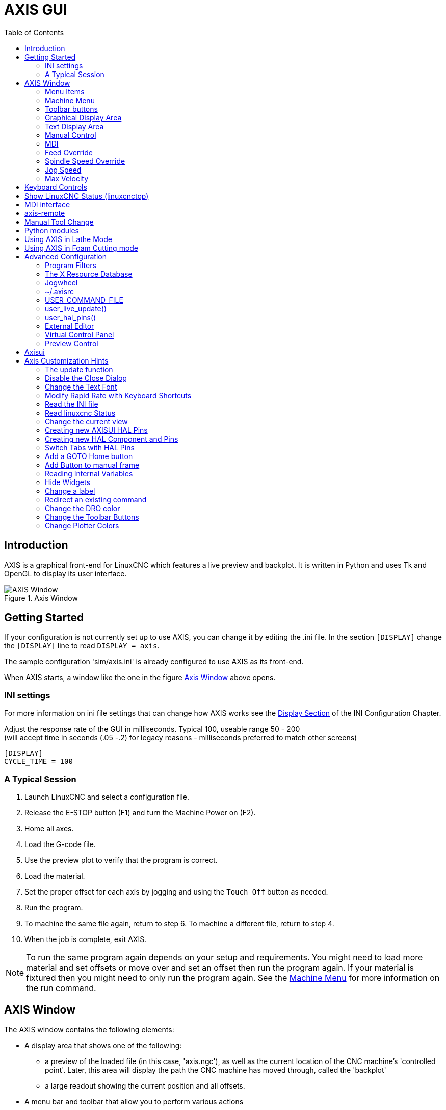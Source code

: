 :lang: en
:toc:

[[cha:axis-gui]]
= AXIS GUI(((Axis GUI)))

// Custom lang highlight
// must come after the doc title, to work around a bug in asciidoc 8.6.6
:ini: {basebackend@docbook:'':ini}
:hal: {basebackend@docbook:'':hal}
:ngc: {basebackend@docbook:'':ngc}

== Introduction

AXIS is a graphical front-end for LinuxCNC which features a live
preview and backplot. It is written in Python and uses
Tk and OpenGL to display its user interface.

[[fig:axis-window]]
.Axis Window
image::images/axis.png["AXIS Window",align="center"]

== Getting Started

If your configuration is not currently set up to use AXIS,
you can change it by editing the .ini file. In the
section `[DISPLAY]` change the `[DISPLAY]` line to read
`DISPLAY = axis`.

The sample configuration
'sim/axis.ini' is already configured to use AXIS as its front-end.

When AXIS starts, a window like the one in the figure
<<fig:axis-window>> above opens.

=== INI settings

For more information on ini file settings that can change how AXIS
works see the <<sec:display-section,Display Section>> of the INI
Configuration Chapter.

Adjust the response rate of the GUI in milliseconds. Typical 100, useable range 50 - 200 +
(will accept time in seconds (.05 -.2) for legacy reasons - milliseconds preferred to match other screens)

[source,{ini}]
----
[DISPLAY]
CYCLE_TIME = 100
----

=== A Typical Session

. Launch LinuxCNC and select a configuration file.
. Release the E-STOP button (F1) and turn the Machine Power on (F2).
. Home all axes.
. Load the G-code file.
. Use the preview plot to verify that the program is correct.
. Load the material.
. Set the proper offset for each axis by jogging and using the `Touch
  Off` button as needed.
. Run the program.
. To machine the same file again, return to step 6.
  To machine a different file, return to step 4.
. When the job is complete, exit AXIS.

[NOTE]
To run the same program again depends on your setup and requirements.
You might need to load more material and set offsets or move over and
set an offset then run the program again. If your material is fixtured
then you might need to only run the program again. See the
<<sub:axis-machine-menu,Machine Menu>> for more information on the run
command.

== AXIS Window

The AXIS window contains the following elements:

* A display area that shows one of the following:
** a preview of the loaded file (in this case,
   'axis.ngc'), as well as the current location of the CNC
   machine's 'controlled point'. Later, this area will display the path
   the CNC machine has moved through, called the 'backplot'
** a large readout showing the current position and all offsets.
* A menu bar and toolbar that allow you to perform various actions
* 'Manual Control Tab' - which allows you to make the
  machine move, turn the spindle on or off, and turn the coolant on or
  off if included in the ini file.
* 'MDI Tab' - where G-code programs can be entered manually,
  one line at a time. This also shows the 'Active G Codes' which shows
  which modal G Codes are in effect.
* 'Feed Override' - which allows you to scale the speed of programmed motions.
  The default maximum is 120% and can be set to a different
  value in the ini file. See the <<sec:display-section,Display Section>> of the
  INI file for more information.
* 'Spindle Override' - which allows you to scale the spindle speed up or down.
* 'Jog Speed' - which allows you to set the jog speed within the limits set in the ini file.
  See the <<sec:display-section,Display Section>> of the INI file for more information.
* 'Max Velocity' - which allows you to restrict the maximum velocity of all
  programmed motions (except spindle synchronized motion).
* A text display area that shows the loaded G-Code.
* A status bar which shows the state of the machine. In this screen
  shot, the machine is turned on, does not have a tool inserted, and the
  displayed position is 'Relative' (showing all offsets), and 'Actual'
  (showing feedback position).

=== Menu Items

Some menu items might be grayed out depending on how you have your .ini
file configured. For more information on configuration see the
<<cha:ini-configuration,INI Chapter>>.

==== File Menu

* 'Open...' - Opens a standard dialog box to open a g code file to load in AXIS. If
  you have configured LinuxCNC to use a filter program you can also open it
  up. See the <<sec:filter-section,FILTER Section>> of the INI configuration
  for more information.
* 'Recent Files' - Displays a list of recently opened files.
* 'Edit...' - Open the current G code file for editing if you have an editor
  configured in your ini file. See the <<sec:display-section,DISPLAY Section>>
  for more information on specifying an editor to use.
* 'Reload' - Reload the current g code file. If you edited it you must reload it
  for the changes to take affect. If you stop a file and want to start
  from the beginning then reload the file. The toolbar reload is the same
  as the menu.
* 'Save G-code as...' - Save the current file with a new name.
* 'Properties' - The sum of the rapid and feed moves. Does not factor in
  acceleration, blending or path mode so time reported will never
  be less than the actual run time.
* 'Edit tool table...' - Same as Edit if you have defined an editor
  you can open the tool table and edit it.
* 'Reload tool table' - After editing the tool table you must reload it.
* 'Ladder editor' - If you have loaded Classic Ladder you can edit it from
  here. See the <<cha:classicladder,Classicladder Chapter>>
  for more information.
* 'Quit' - Terminates the current LinuxCNC session.

[[sub:axis-machine-menu]]
=== Machine Menu

* 'Toggle Emergency Stop F1' - Change the state of the Emergency Stop.
* 'Toggle Machine Power F2' - Change the state of the Machine Power if the Emergency Stop is not on.
* 'Run Program' - Run the currently loaded program from the beginning.
* 'Run From Selected Line' - Select the line you want to start from first.
  Use with caution as this will move the tool to the expected position before
  the line first then it will execute the rest of the code.

[WARNING]
Do not use 'Run From Selected Line' if your g code program contains subroutines.

* 'Step' - Single step through a program.
* 'Pause' - Pause a program.
* 'Resume' - Resume running from a pause.
* 'Stop' - Stop a running program. When run is selected after a stop the program will start from the beginning.
* 'Stop at M1' - If an M1 is reached, and this is checked, program execution will stop on the M1 line. Press Resume to continue.
* 'Skip lines with "/"' - If a line begins with '/' and this is checked, the line will be skipped.
* 'Clear MDI history' - Clears the MDI history window.
* 'Copy from MDI history' - Copies the MDI history to the clipboard
* 'Paste to MDI history' - Paste from the clipboard to the MDI history window
* 'Calibration' - Starts the Calibration assistant (emccalib.tcl).
  Calibration reads the HAL file and for every 'setp' that uses a variable
  from the ini file that is in an [AXIS_L],[JOINT_N],[SPINDLE_S], or [TUNE]
  section it creates an entry that can be edited and tested.
* 'Show HAL Configuration' - Opens the HAL Configuration window where you can
  monitor HAL Components, Pins, Parameters, Signals, Functions, and Threads.
* 'HAL Meter' - Opens a window where you can monitor a single HAL Pin, Signal, or Parameter.
* 'HAL Scope' - Opens a virtual oscilloscope that allows plotting HAL values vs. time.
* 'Show LinuxCNC Status' - Opens a window showing LinuxCNC's status.
* 'Set Debug Level' - Opens a window where debug levels can be viewed and some can be set.
* 'Homing' - Home one or all axes.
* 'Unhoming' - Unhome one or all axes.
* 'Zero Coordinate System' - Set all offsets to zero in the coordinate system chosen.
//[[sub:axis:tool-touch-off]]
* Tool Touch Off(((Axis, Tool Touch Off)))
** 'Tool touch off to workpiece' - When performing Touch Off, the value
   entered is relative to the current workpiece ('G5x') coordinate system,
   as modified by the axis offset ('G92').  When the Touch Off is complete,
   the Relative coordinate for the chosen axis will become the value entered.
   See <<gcode:g10-l10,G10 L10>> in the G code chapter.
** 'Tool touch off to fixture' - When performing Touch Off, the value entered
   is relative to the ninth ('G59.3') coordinate system, with the axis offset
   ('G92') ignored.  This is useful when there is a tool touch-off fixture at a
   fixed location on the machine, with the ninth ('G59.3') coordinate system set
   such that the tip of a zero-length tool is at the fixture's origin when the
   Relative coordinates are 0.  See <<gcode:g10-l11,G10 L11>> in the G code chapter.

==== View Menu

* 'Top View' - The Top View (or Z view) displays the G-code looking along the
  Z axis from positive to negative. This view is best for looking at X & Y.
* 'Rotated Top View' - The Rotated Top View (or rotated Z view) also displays
  the G-code looking along the Z axis from positive to negative. But sometimes
  it's convenient to display the X & Y axes rotated 90 degrees to fit the
  display better. This view is also best for looking at X & Y.
* 'Side View' - The Side View (or X view) displays the G-code looking along
  the X axis from positive to negative. This view is best for looking at Y & Z.
* 'Front View' - The Front View (or Y view) displays the G-code looking along
  the Y axis from negative to positive. This view is best for looking at X & Z.
* 'Perspective View' - The Perspective View (or P view) displays the G-code
  looking at the part from an adjustable point of view, defaulting to X+, Y-,
  Z+. The position is adjustable using the mouse and the drag/rotate selector.
  This view is a compromise view, and while it does do a good job of trying to
  show three (to nine!) axes on a two-dimensional display, there will often be
  some feature that is hard to see, requiring a change in viewpoint. This view
  is best when you would like to see all three (to nine) axes at once.

.Point of View
****
The AXIS display pick menu 'View' refers to 'Top', 'Front', and 'Side' views.
These terms are correct if the CNC machine has its Z axis vertical, with
positive Z up. This is true for vertical mills, which is probably the most
popular application, and also true for almost all EDM machines, and even
vertical turret lathes, where the part is turning below the tool.

The terms 'Top', 'Front', and 'Side' might be confusing however, in other
CNC machines, such as a standard lathe, where the Z axis is horizontal, or
a horizontal mill, again where the Z axis is horizontal, or even an inverted
vertical turret lathe, where the part is turning above the tool, and the Z axis
positive direction is down!

Just remember that positive Z axis is (almost) always away from the part.
So be familiar with your machine's design and interpret the display as needed.
****

* 'Display Inches' - Set the AXIS display scaling for inches.
* 'Display MM' - Set the AXIS display scaling for millimeters.
* 'Show Program' - The preview display of the loaded G code program can be entirely
  disabled if desired.
* 'Show Program Rapids' - The preview display of the loaded G code program will always show the
  feedrate moves (G1,G2,G3) in white. But the display of rapid moves (G0)
  in cyan can be disabled if desired.
* 'Alpha-blend Program' - This option makes the preview of complex programs easier to see, but
  may cause the preview to display more slowly.
* 'Show Live Plot' - The highlighting of the feedrate paths (G1,G2,G3) as the tool moves
  can be disabled if desired.
* 'Show Tool' - The display of the tool cone/cylinder can be disabled if desired.
* 'Show Extents' - The display of the extents (maximum travel in each axis direction)
  of the loaded G code program can be disabled if desired.
* 'Show Offsets' - The selected fixture offset (G54-G59.3) origin location can be shown
  as a set of three orthogonal lines, one each of red, blue, and green.
  This offset origin (or fixture zero) display can be disabled if desired.
* 'Show Machine Limits' - The machine's maximum travel limits for each axis, as set in the ini
  file, are shown as a rectangular box drawn in red dashed lines. This
  is useful when loading a new G code program, or when checking for how
  much fixture offset would be needed to bring the G code program within
  the travel limits of your machine. It can be shut off if not needed.
* 'Show Velocity' - A display of velocity is sometimes useful to see how close your
  machine is running to its design velocities. It can be disabled
  if desired.
* 'Show Distance to Go' - Distance to go is a very handy item to know when running an unknown
  G code program for the first time. In combination with the rapid
  override and feedrate override controls, unwanted tool
  and machine damage can be avoided. Once the G code program has
  been debugged and is running smoothly, the Distance to Go display
  can be disabled if desired.
* 'Coordinates in large font...' - The coordinates of the axes and the speed
  in advance, will display in large font in the toolpath view.
* 'Clear Live Plot' - As the tool travels in the Axis display, the G code path is highlighted.
  To repeat the program, or to better see an area of interest, the
  previously highlighted paths can be cleared.
* 'Show Commanded Position' - This is the position that LinuxCNC will try to go to. Once motion
  has stopped, this is the position LinuxCNC will try to hold.
* 'Show Actual Position' - Actual Position is the measured position as read back from the
  system's encoders or simulated by step generators. This may differ
  slightly from the Commanded Position for many reasons including PID
  tuning, physical constraints, or position quantization.
* 'Show Machine Position' - This is the position in unoffset coordinates, as established by Homing.
* 'Show Relative Position' - This is the Machine Position modified by 'G5x', 'G92', and 'G43' offsets.

==== Help Menu

* 'About Axis' - We all know what this is.
* 'Quick Reference' - Shows the keyboard shortcut keys.

=== Toolbar buttons

From left to right in the Axis display, the toolbar buttons (keyboard shortcuts shown [in brackets]) are:

* image:images/tool_estop.png["Toggle Emergency Stop"] Toggle Emergency Stop [F1] (also called E-Stop)
* image:images/tool_power.png["Toggle Machine Power"] Toggle Machine Power [F2]
* image:images/tool_open.png["Open G Code file"] Open G Code file [O]
* image:images/tool_reload.png["Reload current file"] Reload current file [Ctrl-R]
* image:images/tool_run.png["Begin executing the current file"] Begin executing the current file [R]
* image:images/tool_step.png["Execute next line"] Execute next line [T]
* image:images/tool_pause.png["Pause Execution - Resume Execution"] Pause Execution [P] Resume Execution [S]
* image:images/tool_stop.png["Stop Program Execution"] Stop Program Execution [ESC]
* image:images/tool_blockdelete.png["Toggle Skip lines"] Toggle Skip lines with "/" [Alt-M-/]
* image:images/tool_optpause.png["Toggle Optional Pause"] Toggle Optional Pause [Alt-M-1]
* image:images/tool_zoomin.png["Zoom In"] Zoom In
* image:images/tool_zoomout.png["Zoom Out"] Zoom Out
* image:images/tool_axis_z.png["Top view"] Top view
* image:images/tool_axis_z2.png["Rotated Top view"] Rotated Top view
* image:images/tool_axis_x.png["Side view"] Side view
* image:images/tool_axis_y.png["Front view"] Front view
* image:images/tool_axis_p.png["Perspective view"] Perspective view
* image:images/tool_rotate.png["Toggle between Drag and Rotate Mode"] Toggle between Drag and Rotate Mode [D]
* image:images/tool_clear.png["Clear live backplot"] Clear live backplot [Ctrl-K]

=== Graphical Display Area

.Coordinate Display
In the upper-left corner of the program display is the coordinate position
display for each axis. To the right of the number an origin symbol
image:images/axis-homed.png["origin symbol is shown if the axis has been homed"] is shown if the axis has been homed.

A limit symbol image:images/axis-limit.png["limit symbol"] is shown on the right side of the
coordinate position number if the axis is on one of its limit switches.

To properly interpret the coordinate position numbers, refer to the 'Position:'
indicator in the status bar. If the position is 'Machine Actual', then the
displayed number is in the machine coordinate system. If it is
'Relative Actual', then the displayed number is in the offset coordinate
system. When the coordinates displayed are relative and an offset has been set,
the display will include a cyan <<sec:machine-coordinate-system,'machine origin'>>
image:images/axis-machineorigin.png["cyan machine origin"] marker.

If the position is 'Commanded', then the exact coordinate given in a G-code
command is displayed. If it is 'Actual', then it is the position the machine
has actually moved to. These values can be different from commanded position
due to following error, dead band, encoder resolution, or step size. For
instance, if you command a movement to X 0.0033 on your mill, but one step of
your stepper motor or one encoder count is 0.00125, then the 'Commanded'
position might be 0.0033, but the 'Actual' position will be 0.0025 (2 steps) or 0.00375 (3 steps).

.Preview Plot
When a file is loaded,
a preview of it is shown in the display area.
Fast moves (such as those produced by the 'G0' command) are shown as
cyan lines. Moves at a feed rate
(such as those produced by the 'G1' command) are
shown as solid white lines. Dwells
(such as those produced by the 'G4' command)
are shown as small pink 'X' marks.

G0 (Rapid) moves prior to a feed move
will not show on the preview plot.
Rapid moves after a T<n> (Tool Change) will not show on the
preview until after the first feed move.
To turn either of these features off
program a G1 without any moves prior to the G0 moves.

.Program Extents
The 'extents' of the program in each axis are shown.
At the ends, the least and greatest coordinate values are indicated.
In the middle, the difference between the coordinates is shown.

When some coordinates exceed the 'soft limits' in the .ini file,
the relevant dimension is shown in a different color and enclosed by a box.
In figure below the maximum soft limit is exceeded on
the X axis as indicated by the box surrounding the coordinate value.
The minimum X travel of the program is -1.95,
the maximum X travel is 1.88,
and the program requires 3.83 inches of X travel.
To move the program so it's within the machine's travel in this case,
jog to the left and Touch Off X again.

[[fig:soft-limits]]
.Soft limits(((Soft Limits)))
image::images/axis-outofrange.png["Soft limits", align="center"]

.Tool Cone
When no tool is loaded, the location of the tip of the tool is
indicated by the 'tool cone'.
The 'tool cone' does not provide guidance on the form,
length, or radius of the tool.

When a tool is loaded (for instance, with the MDI command 'T1 M6' ),
the cone changes to a cylinder which shows the diameter of the tool
given in the tool table file.

.Backplot
When the machine moves, it leaves a trail called the backplot.
The color of the line indicates the type of motion:
Yellow for jogs, faint green for rapid movements,
red for straight moves at a feed rate,
and magenta for circular moves at a feed rate.

.Grid
Axis can optionally display a grid when in orthogonal views.  Enable
or disable the grid using the 'Grid' menu under 'View'.  When
enabled, the grid is shown in the top and rotated top views; when
coordinate system is not rotated, the grid is shown in the front and
side views as well.  The presets in the 'Grid' menu are controlled
by the inifile item `[DISPLAY]GRIDS`; if unspecified, the default is
`10mm 20mm 50mm 100mm 1in 2in 5in 10in`.

Specifying a very small grid may decrease performance.

.Interacting
By left-clicking on a portion of the preview plot,
the line will be highlighted
in both the graphical and text displays.
By left-clicking on an empty area, the highlighting will be removed.

By dragging with the left mouse button pressed,
the preview plot will be shifted (panned).

By dragging with shift and the left mouse button pressed,
or by dragging with the mouse wheel pressed,
the preview plot will be rotated.
When a line is highlighted,
the center of rotation is the center of the line.
Otherwise, the center of rotation is
the center of the entire program.

By rotating the mouse wheel, or by dragging with the right mouse button
pressed, or by dragging with control and the left mouse button pressed,
the preview plot will be zoomed in or out.

By clicking one of the 'Preset View' icons, or by pressing 'V', several
preset views may be selected.

=== Text Display Area

By left-clicking a line of the program, the line will be highlighted
in both the graphical and text displays.

When the program is running, the line currently being executed is
highlighted in red. If no line has been selected by the user,
the text display will automatically scroll to show the current line.

.Current and Selected Lines
image::images/axis-currentandselected.png["Current and Selected Lines",align="center"]

=== Manual Control

While the machine is turned on but not running a program,
the items in the 'Manual Control' tab can be used to
move the machine or control its spindle and coolant.

When the machine is not turned on, or when a program is running, the
manual controls are unavailable.

Many of the items described below are not useful on all machines.
When AXIS detects that a particular pin is not connected in HAL,
the corresponding item in the Manual Control tab is removed.
For instance, if the HAL pin 'spindle.0.brake' is not connected,
then the 'Brake' button will not appear on the screen.
If the environment variable 'AXIS_NO_AUTOCONFIGURE' is set,
this behavior is disabled and all the items will appear.

.The Axis group
'Axis' allows you to manually move the machine.
This action is known as 'jogging'.
First, select the axis to be moved by clicking it.
Then, click and hold the '+' or '-' button
depending on the desired direction of motion.
The first four axes can also be moved by
the arrow keys (X and Y),
PAGE UP and PAGE DOWN keys (Z),
and the [ and ] keys (A).

If 'Continuous' is selected, the motion will continue
as long as the button or key is pressed.
If another value is selected,
the machine will move exactly the displayed distance
each time the button is clicked or the key is pressed.
By default, the available values are '0.1000, 0.0100, 0.0010, 0.0001'

See the <<sec:display-section,DISPLAY Section>> for more information on setting
the increments.

.Homing (Identity Kinematics)
The inifile setting [KINS]JOINTS defines the total number of
joints for the system.  A joint may be configured with
a home switch or for 'immediate' homing.  Joints may specify
a home sequence that organizes the order for homing groups
of joints.

If *all* joints are configured for homing and have valid
home sequences, the homing button will show 'Home All'. Pressing
the 'Home All' button (or the Ctrl-HOME key) will initiate homing
for all joints using their defined home sequences. Pressing the
HOME key will home the joint corresponding to the currently
selected axis even if no homing sequence is defined.

If not all axes have valid home sequences, the homing button will
show 'Home Axis' and will home the joint for the currently
selected axis only.  Each axis must be selected and homed
separately.

The dropdown menu Machine/Homing provides an alternate method to
home axes. The dropdown menu Machine/Unhoming provides means to
unhome axes.

If your machine does not have home switches defined in the configuration,
the 'Home' button will set the current position of the selected axis as
the absolute position 0 for that axis and will set the 'is-homed' bit for that axis.

See the <<cha:homing-configuration,Homing Configuration Chapter>> for more information.

.Homing (Non-Identity Kinematics)

Operation is similar to that for Identity Kinematics but, prior to
homing, the selection radio buttons select joints by number.  The
homing button will show 'Home All' if all joints are configured
for homing and have valid home sequences.  Otherwise, the homing
button will show 'Home Joint'.

See the <<cha:homing-configuration,Homing Configuration Chapter>> for more information.

[[sub:axis:touch-off]]
.Touch Off
By pressing 'Touch Off' or the END key, the 'G5x offset' for the
current axis is changed so that the current axis value will be the
specified value. Expressions may be entered using the rules for
rs274ngc programs, except that variables may not be referred to. The
resulting value is shown as a number.

.Touch Off Window
image::images/touchoff.png["Touch Off Window", align="center"]

See also the Machine menu options: 'Touch part' and 'Touch part holder'.

.Tool Touch Off
By pressing the 'Tool Touch Off' button the tool length and offsets of
the currently loaded tool will be changed so that the current tool tip
position matches the entered coordinate.

.Tool Touch Off Window
image::images/tooltouchoff.png["Tool Touch Off Window", align="center"]

See also the 'Tool touch off to workpiece' and 'Tool touch off to fixture'
options in the Machine menu.

.Override Limits
By pressing Override Limits, the machine will temporarily be allowed
to jog off of a physical limit switch. This check box is only available
when a limit switch is tripped.  The override is reset after one jog.  If
the axis is configured with separate positive and negative limit switches,
LinuxCNC will allow the jog only in the correct direction.  _Override Limits will
not allow a jog past a soft limit.  The only way to disable a soft limit
on an axis is to Unhome it._

.The Spindle group
The buttons on the first row select the direction for the spindle to
rotate: Counterclockwise, Stopped, Clockwise. Counterclockwise will
only show up if the pin 'spindle.0.reverse' is in the HAL file (it
can be 'net trick-axis spindle.0.reverse' ). The buttons on the
next row increase or decrease the rotation
speed. The checkbox on the third row allows the spindle brake to be
engaged or released. Depending on your machine configuration, not all
the items in this group may appear. Pressing the spindle start button
sets the 'S' speed to 1.

.The Coolant group
The two buttons allow the 'Mist' and 'Flood' coolants to be turned on and off.
Depending on your machine configuration, not all the items in this group may appear.

=== MDI

MDI allows G-code commands to be entered manually.
When the machine is not turned on, or when a program is
running, the MDI controls are unavailable.

.The MDI tab
image::images/axis-mdi.png["MDI tab", align="center"]

 * 'History' - This shows MDI commands that have been typed earlier in this session.
 * 'MDI Command' - This allows you to enter a G-code command to be executed. Execute the
   command by pressing Enter or by clicking 'Go'.
 * 'Active G-Codes' - This shows the 'modal codes' that are active in the interpreter. For
   instance, 'G54' indicates that the 'G54 offset' is applied to all
   coordinates that are entered. When in Auto the Active G-Codes represent
   the codes after any read ahead by the interpreter.

=== Feed Override

By moving this slider, the programmed feed rate can be modified. For
instance, if a program requests 'F60' and the slider is set to 120%,
then the resulting feed rate will be 72.

=== Spindle Speed Override

By moving this slider, the programmed spindle speed can be
modified. For instance, if a program requests S8000 and the slider is
set to 80%, then the resulting spindle speed will be 6400. This item
only appears when the HAL pin 'spindle.0.speed-out' is connected.

=== Jog Speed

By moving this slider, the speed of jogs can be modified. For
instance, if the slider is set to 1 in/min, then a .01 inch jog will
complete in about .6 seconds, or 1/100 of a minute. Near the left side
(slow jogs) the values are spaced closely together, while near the
right side (fast jogs) they are spaced much further apart, allowing a
wide range of jog speeds with fine control when it is most important.

On machines with a rotary axis, a second jog speed slider is shown.
This slider sets the jog rate for the rotary axes (A, B and C).

=== Max Velocity

By moving this slider, the maximum velocity can be set. This caps the
maximum velocity for all programmed moves except spindle-synchronized
moves.

== Keyboard Controls

Almost all actions in AXIS can be accomplished with the keyboard. A
full list of keyboard shortcuts can be found in the AXIS Quick
Reference, which can be displayed by choosing Help > Quick Reference.
Many of the shortcuts are unavailable when in MDI mode.

.Feed Override Keys

[NOTE]
For details on the Spanish keyboard layout please inspect the translated documentation.

The Feed Override keys behave differently when in Manual Mode.
The keys '12345678 will select an axis if it is programmed. If you have 3
axis then ' will select axis 0, 1 will select axis 1, and 2 will select
axis 2. The remainder of the number keys will still set the Feed
Override. When running a program '1234567890 will set the Feed Override
to 0% - 100%.

The most frequently used keyboard shortcuts are shown in the following Table:

.Most Common Keyboard Shortcuts(((Keyboard Shortcuts)))
[width="80%", options="header", cols="^,<,^"]
|====================================================================
|Keystroke        | Action Taken                              | Mode
|F1               | Toggle Emergency Stop                     | Any
|F2               | Turn machine on/off                       | Any
|`, 1 .. 9, 0     | Set feed override from 0% to 100%         | Varies
|X, `             | Activate first axis                       | Manual
|Y, 1             | Activate second axis                      | Manual
|Z, 2             | Activate third axis                       | Manual
|A, 3             | Activate fourth axis                      | Manual
|I                | Select jog increment                      | Manual
|C                | Continuous jog                            | Manual
|Control-Home     | Perform homing sequence                   | Manual
|End              | Touch off: Set G5x offset for active axis | Manual
|Left, Right      | Jog first axis                            | Manual
|Up, Down         | Jog second axis                           | Manual
|Pg Up, Pg Dn     | Jog third axis                            | Manual
|[, ]             | Jog fourth axis                           | Manual
|O                | Open File                                 | Manual
|Control-R        | Reload File                               | Manual
|R                | Run file                                  | Manual
|P                | Pause execution                           | Auto
|S                | Resume Execution                          | Auto
|ESC              | Stop execution                            | Auto
|Control-K        | Clear backplot                            | Auto/Manual
|V                | Cycle among preset views                  | Auto/Manual
|Shift-Left,Right | Rapid X Axis                              | Manual
|Shift-Up,Down    | Rapid Y Axis                              | Manual
|Shift-PgUp, PgDn | Rapid Z Axis                              | Manual
|@                | toggle Actual/Commanded                   | Any
|#                | toggle Relative/Machine                   | Any
|====================================================================

== Show LinuxCNC Status (linuxcnctop)

AXIS includes a program called 'linuxcnctop' which shows some of the
details of LinuxCNC's state. You can run this program by invoking Machine >
Show LinuxCNC Status

.LinuxCNC Status Window
image::images/axis-emc-status.png["LinuxCNC Status Window",align="center"]

The name of each item is shown in the left column. The current value
is shown in the right column. If the value has recently changed, it is
shown on a red background.

== MDI interface

AXIS includes a program called `mdi` which allows text-mode entry of
MDI commands to a running LinuxCNC session. You can run this program by
opening a terminal and typing

----
mdi
----

Once it is running, it displays the prompt 'MDI>'. When a blank line
is entered, the machine's current position is shown.
When a command is entered, it is sent to LinuxCNC to be executed.

This is a sample session of mdi.

----
$ mdi
MDI>
(0.0, 0.0, 0.0, 0.0, 0.0, 0.0)
MDI> G1 F5 X1
MDI>
(0.5928500000000374, 0.0, 0.0, 0.0, 0.0, 0.0)
MDI>
(1.0000000000000639, 0.0, 0.0, 0.0, 0.0, 0.0)
----

== axis-remote

AXIS includes a program called 'axis-remote' which can send certain
commands to a running AXIS. The available commands are shown by running
'axis-remote --help' and include checking whether AXIS is running
('--ping'), loading a file by name, reloading the currently loaded
file ('--reload'), and making AXIS exit ('--quit').

[[sec:manual-tool-change]]
== Manual Tool Change(((Axis:Manual Tool Change)))

LinuxCNC includes a userspace HAL component called 'hal_manualtoolchange',
which shows a window prompt telling you what tool is expected when a
'M6' command is issued. After the OK button is pressed, execution of
the program will continue.

The hal_manualtoolchange component includes a hal pin for a button that
can be connected to a physical button to complete the tool change and
remove the window prompt (hal_manualtoolchange.change_button).

The HAL configuration file 'lib/hallib/axis_manualtoolchange.hal'
shows the HAL commands necessary to use this component.

hal_manualtoolchange can be used even when AXIS is not used as the GUI.
This component is most useful if you have presettable tools and
you use the tool table.

[NOTE]
Important Note: Rapids will not show on the preview after
a T<n> is issued until the next feed move after the M6.
This can be very confusing to most users.
To turn this feature off for the current tool change
program a G1 with no move after the T<n>.

[[fig:manual-toolchange-window]]
.The Manual Toolchange Window(((Axis:Manual Toolchange Window)))
image::images/manual-tool-change.png["The Manual Toolchange Window",align="center"]

[[sec:axis-python-modules]]
== Python modules(((Axis:Python Modules)))

AXIS includes several Python modules which may be useful to others. For more
information on one of these modules, use 'pydoc <module name>' or read the
source code. These modules include:

- 'emc' provides access to the LinuxCNC command, status, and error channels
- 'gcode' provides access to the rs274ngc interpreter
- 'rs274' provides additional tools for working with rs274ngc files
- 'hal' allows the creation of userspace HAL components written in Python
- '_togl' provides an OpenGL widget that can be used in Tkinter applications
- 'minigl' provides access to the subset of OpenGL used by AXIS

To use these modules in your own scripts, you must ensure that the
directory where they reside is on Python's module path. When running an
installed version of LinuxCNC, this should happen automatically. When
running 'in-place', this can be done by using 'scripts/rip-environment'.

[[sec:axis-lathe-mode]]
== Using AXIS in Lathe Mode(((Axis:Lathe Mode)))

By including the line 'LATHE = 1'
in the [DISPLAY] section of the ini file, AXIS selects lathe mode. The
'Y' axis is not shown in coordinate readouts, the view is changed to
show the Z axis extending to the right and the X axis extending towards
the bottom of the screen, and several controls (such as those for
preset views) are removed.  The coordinate readouts for X are replaced
with diameter and radius.

.Axis Lathe
image::images/axis-lathe.png["Axis Lathe",align="center"]

Pressing 'V' zooms out to show the entire file, if one is loaded.

When in lathe mode, the shape of the loaded tool (if any) is shown.

.Lathe Tool Shape
image::images/axis-lathe-tool.png["Lathe Tool Shape",align="center"]

To change the display to a back tool lathe you need to have both 'LATHE = 1'
and 'BACK_TOOL_LATHE = 1' in the [DISPLAY] section. This will invert the view
and put the tool on the back side of the Z axis.

.Lathe Back Tool Shape
image::images/axis-back-tool-lathe.png["Lathe Back Tool Shape",align="center"]

== Using AXIS in Foam Cutting mode

By including the line 'FOAM = 1'
in the [DISPLAY] section of the ini file, AXIS selects foam-cutting mode.
In the program preview, XY motions are displayed in one plane, and UV motions
in another.  In the live plot, lines are drawn between corresponding points on
the XY plane and the UV plane.  The special comments (XY_Z_POS) and (UV_Z_POS)
set the Z coordinates of these planes, which default to 0 and 1.5 machine units.

.Foam cutting mode
image::images/axis-foam.png["Foam cutting mode",align="center"]

== Advanced Configuration

When AXIS is started it creates the HAL pins for the GUI then it executes
the HAL file named in the INI file: '[HAL]POSTGUI_HALFILE=<filename>'.
Typically '<filename>' would be the configs base name + '_postgui' + '.hal'
eg. 'lathe_postgui.hal', but can be any legal filename.
These commands are executed after the screen is built,
guaranteeing the widget's HAL pins are available.
You can have multiple line of 'POSTGUI_HALFILE=<filename>' in the INI.
Each will be run one after the other in the order they appear.

For more information on the ini file settings that can change the way AXIS
works, see the << sec:display-section,Display Section>> of the INI configuration chapter.

=== Program Filters

AXIS has the ability to send loaded files through a 'filter program'.
This filter can do any desired task: Something as simple as making sure
the file ends with 'M2', or something as complicated as generating
G-Code from an image.

The '[FILTER]'  section of the ini file controls how filters work.
First, for each type of file, write a 'PROGRAM_EXTENSION' line.
Then, specify the program to execute for each type of file.
This program is given the name of the input file as its first argument,
and must write rs274ngc code to standard output. This output is what
will be displayed in the text area, previewed in the display area, and
executed by LinuxCNC when 'Run'. The following lines add support for the
'image-to-gcode' converter included with LinuxCNC:

----
[FILTER]
PROGRAM_EXTENSION = .png,.gif Greyscale Depth Image
png = image-to-gcode
gif = image-to-gcode
----

It is also possible to specify an interpreter:

----
PROGRAM_EXTENSION = .py Python Script
py = python
----

In this way, any Python script can be opened, and its output is
treated as G-code. One such example script is available at
'nc_files/holecircle.py'. This script creates G-code for drilling a
series of holes along the circumference of a circle.

.Circular Holes
image::images/holes.png["Circular Holes",align="center"]

If the environment variable AXIS_PROGRESS_BAR is set, then lines
written to stderr of the form

----
FILTER_PROGRESS=%d
----

will set the AXIS progress bar to the given percentage. This feature
should be used by any filter that runs for a long time.

=== The X Resource Database

The colors of most elements of the AXIS user interface can be
customized through the X Resource Database. The sample file
'axis_light_background' changes the colors of the backplot window to a
'dark lines on white
background' scheme, and also serves as a reference for the configurable
items in the display area. The sample file 'axis_big_dro' changes the
position readout to a larger size font. To use these files:

----
xrdb -merge /usr/share/doc/emc2/axis_light_background

xrdb -merge /usr/share/doc/emc2/axis_big_dro
----

For information about the other items which can be configured in Tk
applications, see the Tk man pages.

Because modern desktop environments automatically make some settings
in the X Resource Database that adversely affect AXIS, by default these
settings are ignored. To make the X Resource Database items override
AXIS defaults, include the following line in your X Resources:

// These asterisks are not for bold,
----
    *Axis*optionLevel: widgetDefault
----
// in this case, we want the asterisks to actually appear.

this causes the built-in options to be created at the option level
'widgetDefault', so that X Resources (which are level 'userDefault')
can override them.

[[sub:axis-jogwheel]]
=== Jogwheel(((Axis:Jogwheel)))

Pour accroître l'interaction d'AXIS avec une manivelle de jog
physique, l'axe actif courant sélectionné dans l'interface graphique
est aussi reporté sur une 'pin HAL' avec un nom comme 'axisui.jog.x'.
Excepté pendant un court instant après que l'axe courant ait changé,
une seule de ces pins à la fois est 'TRUE', les autres restent 'FALSE'.

Après qu'AXIS ait créé ces 'HAL pins', il exécute le fichier hal
déclaré avec: [HAL]POSTGUI_HALFILE. Ce qui diffère de [HAL]HALFILE,
qui lui ne s'utilise qu'une seule fois.

[[sub:axis-axisrc]]
=== ~/.axisrc(((Axis:.axisrc)))

If it exists, the contents of `~/.axisrc`  are executed as Python
source code just before the AXIS GUI is
displayed. The details of what may be written in the `~/.axisrc` are subject
to change during the development cycle.

The following adds Control-Q as a keyboard shortcut for Quit.

[[cap:axisrc-file-example]]
.Example of .axisrc file
----
root_window.bind("<Control-q>", "destroy .")
help2.append(("Control-Q", "Quit"))
----

The following stops the "Do you really want to quit" dialog.

----
root_window.tk.call("wm","protocol",".","WM_DELETE_WINDOW","destroy .")
----

=== USER_COMMAND_FILE

A configuration-specific python file may be specified with an ini file
setting '[DISPLAY]USER_COMMAND_FILE=filename.py'.  Like a `~/.axisrc` file,
this file is sourced just before the AXIS GUI is displayed.  This file
is specific to an ini file configuration not the user's home directory.

=== user_live_update()

The axis gui includes a no-op (placeholder) function named
'user_live_update()' that is executed at the conclusion of the update()
function of its LivePlotter class.  This function may be implemented
within a `~/.axisrc` python script or a '[DISPLAY]USER_COMMAND_FILE'
python script to make custom, periodic actions.  The details of what may
be accomplished in this function are dependent on the axis gui
implementation and subject to change during the development cycle.

=== user_hal_pins()

The axis gui includes a no-op (placeholder) function named
'user_hal_pins()'. +
It is executed just after the .axisrc file is called and
just before any gladevcp panels / embedded tabs are initialized. +
This function may be implemented
within a `~/.axisrc` python script or a '[DISPLAY]USER_COMMAND_FILE'
python script to make custom HAL pins that use the 'axisui.' prefix. +
Use 'comp' as the HAL component instance reference. +
HAL comp.ready() is called just after this function returns.

=== External Editor

The menu options File > Edit... and File > Edit Tool Table... become
available after defining the editor in the ini section [DISPLAY].
Useful values include EDITOR=gedit and EDITOR=gnome-terminal -e vim.
For more information, see the <<sec:display-section,Display Section>>
of the INI Configuration Chapter.

=== Virtual Control Panel(((Axis: Virtual Control Panel)))

AXIS can display a custom virtual control panel in the right-hand
pane. You can program buttons, indicators, data displays and more. For
more information, see the <<cha:pyvcp,PyVCP>> and the <<cha:glade-vcp,GladeVCP>> chapters.

[[axis:preview-control]]
=== Preview Control(((Axis: Preview Control)))

Special comments can be inserted into the G-code file to control how
the preview of AXIS behaves. In the case where you want to limit the
drawing of the preview use these special comments. Anything between the
(AXIS,hide) and (AXIS,show) will not be drawn during the preview. The
(AXIS,hide) and (AXIS,show) must be used in pairs with the (AXIS,hide)
being first. Anything after a (AXIS,stop) will not be drawn during the
preview.

These comments are useful to unclutter the preview display (for
instance while debugging a larger G-code file, one can disable the
preview on certain parts that are already working OK).

- (AXIS,hide) Stops the preview (must be first)
- (AXIS,show) Resumes the preview (must follow a hide)
- (AXIS,stop) Stops the preview from here to the end of the file.
- (AXIS,notify,the_text) Displays the_text as an info display

This display can be useful in the Axis preview when (debug,message) comments are not displayed.

[[sec:axis-axisui-pins]]
== Axisui(((Axis: `axisui` pins)))

To improve the interaction of AXIS with physical jog wheels, the axis
currently selected in the GUI is also reported on a pin with a name
like 'axisui.jog.x'. One of these pins is 'TRUE' at one time, and the rest are
'FALSE'. These are meant to control motion's jog-enable pins.

.Axisui Pins

Axis has Hal pins to indicate which jog radio button is selected in the
'Manual Control' tab.

----
Type Dir  Name
bit  OUT  axisui.jog.x
bit  OUT  axisui.jog.y
bit  OUT  axisui.jog.z
bit  OUT  axisui.jog.a
bit  OUT  axisui.jog.b
bit  OUT  axisui.jog.c
bit  OUT  axisui.jog.u
bit  OUT  axisui.jog.v
bit  OUT  axisui.jog.w
----

Axis has a Hal pin to indicate the jog increment selected on the 'Manual Tab'.
----
Type  Dir Name
float OUT axisui.jog.increment
----

Axis has a Hal output pin that indicates when an abort has occurred. The
'axisui.abort' pin will be 'TRUE' and come back to 'FALSE' after 0.3ms.

----
Type  Dir    Name
bit   OUT    axisui.abort
----

Axis has a Hal output pin that indicates when an error has occurred. The
'axisui.error' pin will remain 'TRUE' until all error notifications have
been dismissed.

----
Type  Dir    Name
bit   OUT    axisui.error
----

Axis has Hal input pins to clear the pop up notifications for errors and
information.

----
Type  Dir    Name
bit   IN     axisui.notifications-clear
bit   IN     axisui.notifications-clear-error
bit   IN     axisui.notifications-clear-info
----

Axis has a Hal input pin that disables/enables the 'Pause/Resume' function.
----
Type  Dir    Name
bit   IN     axisui.resume-inhibit
----

== Axis Customization Hints

Axis is a fairly large and difficult-to-penetrate code base, this is helpful
To keep the code stable but makes it difficult to customize. +
Here we will show code snippets to modify behaviours or visuals of the screen.
Keep in mind the internal code of AXIS can change from time to time. +
these snippets are not guaranteed to continue to work - they may need adjustment.

=== The update function

There is a function in Axis named user_live_update that is called
every time Axis updates itself. You can use this to update your own functions.

[source,python]
----
# continuous update function
def user_live_update():
    print('i am printed every update...')
----

=== Disable the Close Dialog

[source,python]
----
# disable the do you want to close dialog
root_window.tk.call("wm","protocol",".","WM_DELETE_WINDOW","destroy .")
----

=== Change the Text Font

[source,python]
----
# change the font

font = 'sans 11'
fname,fsize = font.split()
root_window.tk.call('font','configure','TkDefaultFont','-family',fname,'-size',fsize)

# redo the text in tabs so they resize for the new default font

root_window.tk.call('.pane.top.tabs','itemconfigure','manual','-text',' Manual - F3 ')
root_window.tk.call('.pane.top.tabs','itemconfigure','mdi','-text',' MDI - F5 ')
root_window.tk.call('.pane.top.right','itemconfigure','preview','-text',' Preview ')
root_window.tk.call('.pane.top.right','itemconfigure','numbers','-text',' DRO ')


# G-code font is independent

root_window.tk.call('.pane.bottom.t.text','configure','-foreground','blue')
#root_window.tk.call('.pane.bottom.t.text','configure','-foreground','blue','-font',font)
#root_window.tk.call('.pane.bottom.t.text','configure','-foreground','blue','-font',font,'-height','12')
----

=== Modify Rapid Rate with Keyboard Shortcuts

[source,python]
----
# use control + ` or 1-0 as keyboard shortcuts for rapidrate and keep ` or 1-0 for feedrate
# also adds text to quick reference in help

help1.insert(10,("Control+ `,1..9,0", _("Set Rapid Override from 0% to 100%")),)

root_window.bind('<Control-Key-quoteleft>',lambda event: set_rapidrate(0))
root_window.bind('<Control-Key-1>',lambda event: set_rapidrate(10))
root_window.bind('<Control-Key-2>',lambda event: set_rapidrate(20))
root_window.bind('<Control-Key-3>',lambda event: set_rapidrate(30))
root_window.bind('<Control-Key-4>',lambda event: set_rapidrate(40))
root_window.bind('<Control-Key-5>',lambda event: set_rapidrate(50))
root_window.bind('<Control-Key-6>',lambda event: set_rapidrate(60))
root_window.bind('<Control-Key-7>',lambda event: set_rapidrate(70))
root_window.bind('<Control-Key-8>',lambda event: set_rapidrate(80))
root_window.bind('<Control-Key-9>',lambda event: set_rapidrate(90))
root_window.bind('<Control-Key-0>',lambda event: set_rapidrate(100))
root_window.bind('<Key-quoteleft>',lambda event: set_feedrate(0))
root_window.bind('<Key-1>',lambda event: set_feedrate(10))
root_window.bind('<Key-2>',lambda event: set_feedrate(20))
root_window.bind('<Key-3>',lambda event: set_feedrate(30))
root_window.bind('<Key-4>',lambda event: set_feedrate(40))
root_window.bind('<Key-5>',lambda event: set_feedrate(50))
root_window.bind('<Key-6>',lambda event: set_feedrate(60))
root_window.bind('<Key-7>',lambda event: set_feedrate(70))
root_window.bind('<Key-8>',lambda event: set_feedrate(80))
root_window.bind('<Key-9>',lambda event: set_feedrate(90))
root_window.bind('<Key-0>',lambda event: set_feedrate(100))
----

=== Read the INI file

[source,python]
----
# read an ini file item
machine = inifile.find('EMC','MACHINE')
print('machine name =',machine)
----

=== Read linuxcnc Status

[source,python]
----
# linuxcnc status can be read from s.
print(s.actual_position)
print(s.paused)
----

=== Change the current view

[source,python]
----
# set the view of the preview
# valid views are view_x view_y view_y2 view_z view_z2 view_p
commands.set_view_z()
----

=== Creating new AXISUI HAL Pins

[source,python]
----
def user_hal_pins():
    comp.newpin('my-new-in-pin', hal.HAL_BIT, hal.HAL_IN)
    comp.ready()
----

=== Creating new HAL Component and Pins

[source,python]
----
# create a component

mycomp = hal.component('my_component')
mycomp.newpin('idle-led',hal.HAL_BIT,hal.HAL_IN)
mycomp.newpin('pause-led',hal.HAL_BIT,hal.HAL_IN)
mycomp.ready()

# connect pins

hal.new_sig('idle-led',hal.HAL_BIT)
hal.connect('halui.program.is-idle','idle-led')
hal.connect('my_component.idle-led','idle-led')

# set a pin

hal.set_p('my_component.pause-led','1')

# get a pin 2,8+ branch

value = hal.get_value('halui.program.is-idle')
print('value is a',type(value),'value of',value)
----

=== Switch Tabs with HAL Pins

[source,python]
----
# hal pins from a GladeVCP panel will not be ready when user_live_update is run
# to read them you need to put them in a try/except block

# the following example assumes 5 HAL buttons in a GladeVCP panel used to switch
# the tabs in the Axis screen.
# button names are 'manual-tab', 'mdi-tab', 'preview-tab', 'dro-tab', 'user0-tab'
# the user_0 tab if it exists would be the first GladeVCP embedded tab

# for LinuxCNC 2.8+ branch

def user_live_update():
    try:
        if hal.get_value('gladevcp.manual-tab'):
            root_window.tk.call('.pane.top.tabs','raise','manual')
        elif hal.get_value('gladevcp.mdi-tab'):
            root_window.tk.call('.pane.top.tabs','raise','mdi')
        elif hal.get_value('gladevcp.preview-tab'):
            root_window.tk.call('.pane.top.right','raise','preview')
        elif hal.get_value('gladevcp.numbers-tab'):
            root_window.tk.call('.pane.top.right','raise','numbers')
        elif hal.get_value('gladevcp.user0-tab'):
            root_window.tk.call('.pane.top.right','raise','user_0')
    except:
        pass
----

=== Add a GOTO Home button

[source,python]
----
def goto_home(axis):
    if s.interp_state == linuxcnc.INTERP_IDLE:
        home = inifile.find('JOINT_' + str(inifile.find('TRAJ', 'COORDINATES').upper().index(axis)), 'HOME')
        mode = s.task_mode
        if s.task_mode != linuxcnc.MODE_MDI:
            c.mode(linuxcnc.MODE_MDI)
        c.mdi('G53 G0 ' + axis + home)

# make a button to home y axis
root_window.tk.call('button','.pane.top.tabs.fmanual.homey','-text','Home Y','-command','goto_home Y','-height','2')

# place the button
root_window.tk.call('grid','.pane.top.tabs.fmanual.homey','-column','1','-row','7','-columnspan','2','-padx','4','-sticky','w')

# any function called from tcl needs to be added to TclCommands
TclCommands.goto_home = goto_home
commands = TclCommands(root_window)
----

=== Add Button to manual frame

[source,python]
----
# make a new button and put it in the manual frame

root_window.tk.call('button','.pane.top.tabs.fmanual.mybutton','-text','My Button','-command','mybutton_clicked','-height','2')
root_window.tk.call('grid','.pane.top.tabs.fmanual.mybutton','-column','1','-row','6','-columnspan','2','-padx','4','-sticky','w')

# the above send the "mybutton_clicked" command when clicked
# other options are to bind a press or release (or both) commands to the button
# these can be in addition to or instead of the clicked command
# if instead of then delete '-command','mybutton_clicked', from the first line

# Button-1 = left mouse button, 2 = right or 3 = middle

root_window.tk.call('bind','.pane.top.tabs.fmanual.mybutton','<Button-1>','mybutton_pressed')
root_window.tk.call('bind','.pane.top.tabs.fmanual.mybutton','<ButtonRelease-1>','mybutton_released')

# functions called from the buttons

def mybutton_clicked():
    print('mybutton was clicked')
def mybutton_pressed():
    print('mybutton was pressed')
def mybutton_released():
    print('mybutton was released')

# any function called from tcl needs to be added to TclCommands

TclCommands.mybutton_clicked = mybutton_clicked
TclCommands.mybutton_pressed = mybutton_pressed
TclCommands.mybutton_released = mybutton_released
commands = TclCommands(root_window)
----

=== Reading Internal Variables

[source,python]
----
# the following variables may be read from the vars instance

print(vars.machine.get())
print(vars.emcini.get())

    active_codes            = StringVar
    block_delete            = BooleanVar
    brake                   = BooleanVar
    coord_type              = IntVar
    display_type            = IntVar
    dro_large_font          = IntVar
    emcini                  = StringVar
    exec_state              = IntVar
    feedrate                = IntVar
    flood                   = BooleanVar
    grid_size               = DoubleVar
    has_editor              = IntVar
    has_ladder              = IntVar
    highlight_line          = IntVar
    interp_pause            = IntVar
    interp_state            = IntVar
    ja_rbutton              = StringVar
    jog_aspeed              = DoubleVar
    jog_speed               = DoubleVar
    kinematics_type         = IntVar
    linuxcnctop_command     = StringVar
    machine                 = StringVar
    max_aspeed              = DoubleVar
    max_maxvel              = DoubleVar
    max_queued_mdi_commands = IntVar
    max_speed               = DoubleVar
    maxvel_speed            = DoubleVar
    mdi_command             = StringVar
    metric                  = IntVar
    mist                    = BooleanVar
    motion_mode             = IntVar
    on_any_limit            = BooleanVar
    optional_stop           = BooleanVar
    override_limits         = BooleanVar
    program_alpha           = IntVar
    queued_mdi_commands     = IntVar
    rapidrate               = IntVar
    rotate_mode             = BooleanVar
    running_line            = IntVar
    show_distance_to_go     = IntVar
    show_extents            = IntVar
    show_live_plot          = IntVar
    show_machine_limits     = IntVar
    show_machine_speed      = IntVar
    show_program            = IntVar
    show_pyvcppanel         = IntVar
    show_rapids             = IntVar
    show_tool               = IntVar
    show_offsets            = IntVar
    spindledir              = IntVar
    spindlerate             = IntVar
    task_mode               = IntVar
    task_paused             = IntVar
    task_state              = IntVar
    taskfile                = StringVar
    teleop_mode             = IntVar
    tool                    = StringVar
    touch_off_system        = StringVar
    trajcoordinates         = StringVar
    tto_g11                 = BooleanVar
    view_type               = IntVar
----

=== Hide Widgets

[source,python]
----
# hide a widget
# use 'grid' or 'pack' depending on how it was originally placed

root_window.tk.call('grid','forget','.pane.top.tabs.fmanual.jogf.zerohome.tooltouch')
----

=== Change a label

[source,python]
----
# change label of a widget
root_window.tk.call('setup_widget_accel','.pane.top.tabs.fmanual.mist','Downdraft')

# make sure it appears (only needed in this case if the mist button was hidden)
root_window.tk.call('grid','.pane.top.tabs.fmanual.mist','-column','1','-row','5','-columnspan','2','-padx','4','-sticky','w')
----

=== Redirect an existing command

[source,python]
----
# hijack an existing command
# originally the mist button calls the mist function

root_window.tk.call('.pane.top.tabs.fmanual.mist','configure','-command','hijacked_command')

# The new function

def hijacked_command():
    print('hijacked mist command')

# add the function to TclCommands

TclCommands.hijacked_command = hijacked_command
commands = TclCommands(root_window)
----

=== Change the DRO color

[source,python]
----
# change dro screen

root_window.tk.call('.pane.top.right.fnumbers.text','configure','-foreground','green','-background','black')
----

=== Change the Toolbar Buttons

[source,python]
----
# change the toolbar buttons

buW = '3'
buH = '2'
boW = '3'

root_window.tk.call('.toolbar.machine_estop','configure','-image','','-text','ESTOP','-width',buW,'-height',buH,'-borderwidth',boW)
root_window.tk.call('.toolbar.machine_power','configure','-image','','-text','POWER','-width',buW,'-height',buH,'-borderwidth',boW)
root_window.tk.call('.toolbar.file_open','configure','-image','','-text','OPEN','-width',buW,'-height',buH,'-borderwidth',boW)
root_window.tk.call('.toolbar.reload','configure','-image','','-text','RELOAD','-width',buW,'-height',buH,'-borderwidth',boW)
root_window.tk.call('.toolbar.program_run','configure','-image','','-text','RUN','-width',buW,'-height',buH,'-borderwidth',boW)
root_window.tk.call('.toolbar.program_step','configure','-image','','-text','STEP','-width',buW,'-height',buH,'-borderwidth',boW)
root_window.tk.call('.toolbar.program_pause','configure','-image','','-text','PAUSE','-width',buW,'-height',buH,'-borderwidth',boW)
root_window.tk.call('.toolbar.program_stop','configure','-image','','-text','STOP','-width',buW,'-height',buH,'-borderwidth',boW)
root_window.tk.call('.toolbar.program_blockdelete','configure','-image','','-text','Skip /','-width',buW,'-height',buH,'-borderwidth',boW)
root_window.tk.call('.toolbar.program_optpause','configure','-image','','-text','M1','-width',buW,'-height',buH,'-borderwidth',boW)
root_window.tk.call('.toolbar.view_zoomin','configure','-image','','-text','Zoom+','-width',buW,'-height',buH,'-borderwidth',boW)
root_window.tk.call('.toolbar.view_zoomout','configure','-image','','-text','Zoom-','-width',buW,'-height',buH,'-borderwidth',boW)
root_window.tk.call('.toolbar.view_z','configure','-image','','-text','Top X','-width',buW,'-height',buH,'-borderwidth',boW)
root_window.tk.call('.toolbar.view_z2','configure','-image','','-text','Top Y','-width',buW,'-height',buH,'-borderwidth',boW)
root_window.tk.call('.toolbar.view_x','configure','-image','','-text','Right','-width',buW,'-height',buH,'-borderwidth',boW)
root_window.tk.call('.toolbar.view_y','configure','-image','','-text','Front','-width',buW,'-height',buH,'-borderwidth',boW)
root_window.tk.call('.toolbar.view_p','configure','-image','','-text','3D','-width',buW,'-height',buH,'-borderwidth',boW)
root_window.tk.call('.toolbar.rotate','configure','-image','','-text','Rotate','-width',buW,'-height',buH,'-borderwidth',boW)
root_window.tk.call('.toolbar.clear_plot','configure','-image','','-text','Clear','-width',buW,'-height',buH,'-borderwidth',boW)
----

=== Change Plotter Colors

In RGBA format, in this order:
jog, rapid, feed, arc, toolchange, probe

[source,python]
----
# change plotter colors
try:
    live_plotter.logger.set_colors((255,0,0,255),
                                    (0,255,0,255),
                                    (0,0,255,255),
                                    (255,255,0,255),
                                    (255,255,255,255),
                                    (0,255,255,255))
except Exception as e:
    print(e)
----

// vim: set syntax=asciidoc:
